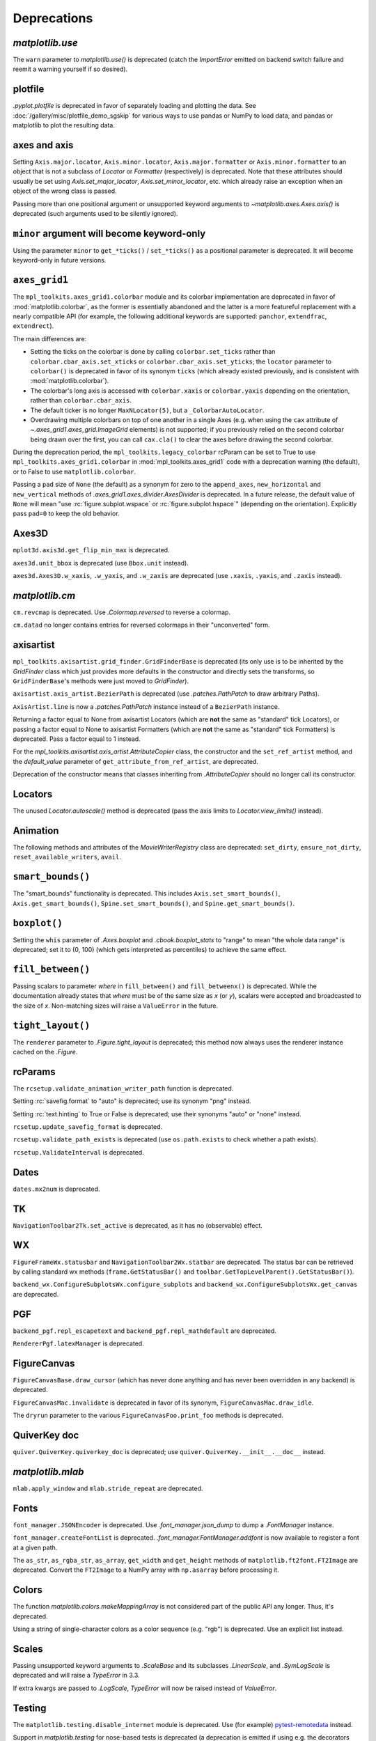 
Deprecations
------------

`matplotlib.use`
~~~~~~~~~~~~~~~~
The ``warn`` parameter to `matplotlib.use()` is deprecated (catch the
`ImportError` emitted on backend switch failure and reemit a warning yourself
if so desired).

plotfile
~~~~~~~~
`.pyplot.plotfile` is deprecated in favor of separately loading and plotting
the data.  See :doc:`/gallery/misc/plotfile_demo_sgskip` for various ways to
use pandas or NumPy to load data, and pandas or matplotlib to plot the
resulting data.

axes and axis
~~~~~~~~~~~~~
Setting ``Axis.major.locator``, ``Axis.minor.locator``, ``Axis.major.formatter``
or ``Axis.minor.formatter`` to an object that is not a subclass of `Locator` or
`Formatter` (respectively) is deprecated.  Note that these attributes should
usually be set using `Axis.set_major_locator`, `Axis.set_minor_locator`, etc.
which already raise an exception when an object of the wrong class is passed.

Passing more than one positional argument or unsupported keyword arguments to
`~matplotlib.axes.Axes.axis()` is deprecated (such arguments used to be
silently ignored).

``minor`` argument will become keyword-only
~~~~~~~~~~~~~~~~~~~~~~~~~~~~~~~~~~~~~~~~~~~
Using the parameter ``minor`` to ``get_*ticks()`` / ``set_*ticks()`` as a
positional parameter is deprecated. It will become keyword-only in future
versions.

``axes_grid1``
~~~~~~~~~~~~~~
The ``mpl_toolkits.axes_grid1.colorbar`` module and its colorbar implementation
are deprecated in favor of :mod:`matplotlib.colorbar`, as the former is
essentially abandoned and the latter is a more featureful replacement with a
nearly compatible API (for example, the following additional keywords are
supported: ``panchor``, ``extendfrac``, ``extendrect``).

The main differences are:

- Setting the ticks on the colorbar is done by calling ``colorbar.set_ticks``
  rather than ``colorbar.cbar_axis.set_xticks`` or
  ``colorbar.cbar_axis.set_yticks``; the ``locator`` parameter to ``colorbar()``
  is deprecated in favor of its synonym ``ticks`` (which already existed
  previously, and is consistent with :mod:`matplotlib.colorbar`).
- The colorbar's long axis is accessed with ``colorbar.xaxis`` or
  ``colorbar.yaxis`` depending on the orientation, rather than
  ``colorbar.cbar_axis``.
- The default ticker is no longer ``MaxNLocator(5)``, but a
  ``_ColorbarAutoLocator``.
- Overdrawing multiple colorbars on top of one another in a single Axes (e.g.
  when using the ``cax`` attribute of `~.axes_grid1.axes_grid.ImageGrid`
  elements) is not supported; if you previously relied on the second colorbar
  being drawn over the first, you can call ``cax.cla()`` to clear the axes
  before drawing the second colorbar.

During the deprecation period, the ``mpl_toolkits.legacy_colorbar``
rcParam can be set to True to use ``mpl_toolkits.axes_grid1.colorbar`` in
:mod:`mpl_toolkits.axes_grid1` code with a deprecation warning (the default),
or to False to use ``matplotlib.colorbar``.

Passing a ``pad`` size of ``None`` (the default) as a synonym for zero to
the ``append_axes``, ``new_horizontal`` and ``new_vertical`` methods of
`.axes_grid1.axes_divider.AxesDivider` is deprecated.  In a future release, the
default value of ``None`` will mean "use :rc:`figure.subplot.wspace` or
:rc:`figure.subplot.hspace`" (depending on the orientation).  Explicitly pass
``pad=0`` to keep the old behavior.

Axes3D
~~~~~~
``mplot3d.axis3d.get_flip_min_max`` is deprecated.

``axes3d.unit_bbox`` is deprecated (use ``Bbox.unit`` instead).

``axes3d.Axes3D.w_xaxis``, ``.w_yaxis``, and ``.w_zaxis`` are deprecated (use
``.xaxis``, ``.yaxis``, and ``.zaxis`` instead).

`matplotlib.cm`
~~~~~~~~~~~~~~~
``cm.revcmap`` is deprecated.  Use `.Colormap.reversed` to reverse a colormap.

``cm.datad`` no longer contains entries for reversed colormaps in their
"unconverted" form.

axisartist
~~~~~~~~~~
``mpl_toolkits.axisartist.grid_finder.GridFinderBase`` is deprecated (its
only use is to be inherited by the `GridFinder` class which just provides
more defaults in the constructor and directly sets the transforms, so
``GridFinderBase``'s methods were just moved to `GridFinder`).

``axisartist.axis_artist.BezierPath`` is deprecated (use `.patches.PathPatch`
to draw arbitrary Paths).

``AxisArtist.line`` is now a `.patches.PathPatch` instance instead of a
``BezierPath`` instance.

Returning a factor equal to None from axisartist Locators (which are **not**
the same as "standard" tick Locators), or passing a factor equal to None
to axisartist Formatters (which are **not** the same as "standard" tick
Formatters) is deprecated.  Pass a factor equal to 1 instead.

For the `mpl_toolkits.axisartist.axis_artist.AttributeCopier` class, the
constructor and the ``set_ref_artist`` method, and the *default_value*
parameter of ``get_attribute_from_ref_artist``, are deprecated.

Deprecation of the constructor means that classes inheriting from
`.AttributeCopier` should no longer call its constructor.

Locators
~~~~~~~~
The unused `Locator.autoscale()` method is deprecated (pass the axis limits to
`Locator.view_limits()` instead).

Animation
~~~~~~~~~
The following methods and attributes of the `MovieWriterRegistry` class are
deprecated: ``set_dirty``, ``ensure_not_dirty``, ``reset_available_writers``,
``avail``.

``smart_bounds()``
~~~~~~~~~~~~~~~~~~
The "smart_bounds" functionality is deprecated.  This includes
``Axis.set_smart_bounds()``, ``Axis.get_smart_bounds()``,
``Spine.set_smart_bounds()``, and ``Spine.get_smart_bounds()``.

``boxplot()``
~~~~~~~~~~~~~
Setting the ``whis`` parameter of `.Axes.boxplot` and `.cbook.boxplot_stats` to
"range" to mean "the whole data range" is deprecated; set it to (0, 100) (which
gets interpreted as percentiles) to achieve the same effect.

``fill_between()``
~~~~~~~~~~~~~~~~~~
Passing scalars to parameter *where* in ``fill_between()`` and
``fill_betweenx()`` is deprecated. While the documentation already states that
*where* must be of the same size as *x* (or *y*), scalars were accepted and
broadcasted to the size of *x*. Non-matching sizes will raise a ``ValueError``
in the future.

``tight_layout()``
~~~~~~~~~~~~~~~~~~
The ``renderer`` parameter to `.Figure.tight_layout` is deprecated; this method
now always uses the renderer instance cached on the `.Figure`.

rcParams
~~~~~~~~
The ``rcsetup.validate_animation_writer_path`` function is deprecated.

Setting :rc:`savefig.format` to "auto" is deprecated; use its synonym "png" instead.

Setting :rc:`text.hinting` to True or False is deprecated; use their synonyms
"auto" or "none" instead.

``rcsetup.update_savefig_format`` is deprecated.

``rcsetup.validate_path_exists`` is deprecated (use ``os.path.exists`` to check
whether a path exists).

``rcsetup.ValidateInterval`` is deprecated.

Dates
~~~~~
``dates.mx2num`` is deprecated.

TK
~~
``NavigationToolbar2Tk.set_active`` is deprecated, as it has no (observable)
effect.

WX
~~
``FigureFrameWx.statusbar`` and ``NavigationToolbar2Wx.statbar`` are deprecated.
The status bar can be retrieved by calling standard wx methods
(``frame.GetStatusBar()`` and ``toolbar.GetTopLevelParent().GetStatusBar()``).

``backend_wx.ConfigureSubplotsWx.configure_subplots`` and
``backend_wx.ConfigureSubplotsWx.get_canvas`` are deprecated.

PGF
~~~
``backend_pgf.repl_escapetext`` and ``backend_pgf.repl_mathdefault`` are
deprecated.

``RendererPgf.latexManager`` is deprecated.

FigureCanvas
~~~~~~~~~~~~
``FigureCanvasBase.draw_cursor`` (which has never done anything and has never
been overridden in any backend) is deprecated.

``FigureCanvasMac.invalidate`` is deprecated in favor of its synonym,
``FigureCanvasMac.draw_idle``.

The ``dryrun`` parameter to the various ``FigureCanvasFoo.print_foo`` methods
is deprecated.


QuiverKey doc
~~~~~~~~~~~~~
``quiver.QuiverKey.quiverkey_doc`` is deprecated; use
``quiver.QuiverKey.__init__.__doc__`` instead.

`matplotlib.mlab`
~~~~~~~~~~~~~~~~~
``mlab.apply_window`` and ``mlab.stride_repeat`` are deprecated.

Fonts
~~~~~
``font_manager.JSONEncoder`` is deprecated.  Use `.font_manager.json_dump` to
dump a `.FontManager` instance.

``font_manager.createFontList`` is deprecated.  `.font_manager.FontManager.addfont`
is now available to register a font at a given path.

The ``as_str``, ``as_rgba_str``, ``as_array``, ``get_width`` and ``get_height``
methods of ``matplotlib.ft2font.FT2Image`` are deprecated.  Convert the ``FT2Image``
to a NumPy array with ``np.asarray`` before processing it.

Colors
~~~~~~
The function `matplotlib.colors.makeMappingArray` is not considered part of
the public API any longer. Thus, it's deprecated.

Using a string of single-character colors as a color sequence (e.g. "rgb") is
deprecated. Use an explicit list instead.

Scales
~~~~~~
Passing unsupported keyword arguments to `.ScaleBase` and its subclasses
`.LinearScale`, and `.SymLogScale` is deprecated and will raise a `TypeError` in 3.3.

If extra kwargs are passed to `.LogScale`, `TypeError` will now be
raised instead of `ValueError`.

Testing
~~~~~~~
The ``matplotlib.testing.disable_internet`` module is deprecated.  Use (for
example) pytest-remotedata_ instead.

.. _pytest-remotedata: https://pypi.org/project/pytest-remotedata/

Support in `matplotlib.testing` for nose-based tests is deprecated (a
deprecation is emitted if using e.g. the decorators from that module while
both 1) matplotlib's conftests have not been called and 2) nose is in
``sys.modules``).

``testing.is_called_from_pytest`` is deprecated.

During the deprecation period, to force the generation of nose base tests,
import nose first.

The ``switch_backend_warn`` parameter to ``matplotlib.test`` has no effect and
is deprecated.

``testing.jpl_units.UnitDbl.UnitDbl.checkUnits`` is deprecated.

``DivergingNorm`` renamed to ``TwoSlopeNorm``
~~~~~~~~~~~~~~~~~~~~~~~~~~~~~~~~~~~~~~~~~~~~~

``DivergingNorm`` was a misleading name; although the norm was
developed with the idea that it would likely be used with diverging
colormaps, the word 'diverging' does not describe or evoke the norm's
mapping function.  Since that function is monotonic, continuous, and
piece-wise linear with two segments, the norm has been renamed to
`.TwoSlopeNorm`

Misc
~~~~
``matplotlib.get_home`` is deprecated (use e.g. ``os.path.expanduser("~")``)
instead.

``matplotlib.compare_versions`` is deprecated (use comparison of
``distutils.version.LooseVersion``\s instead).

``matplotlib.checkdep_ps_distiller`` is deprecated.

``matplotlib.figure.AxesStack`` is considered private API and will be removed
from the public API in future versions.

``BboxBase.is_unit`` is deprecated (check the Bbox extents if needed).

``Affine2DBase.matrix_from_values(...)`` is deprecated.  Use (for example)
``Affine2D.from_values(...).get_matrix()`` instead.

``style.core.is_style_file`` and ``style.core.iter_style_files``
are deprecated.

The ``datapath`` rcParam
~~~~~~~~~~~~~~~~~~~~~~~~
Use `.get_data_path` instead.  (The rcParam is deprecated because it cannot be
meaningfully set by an end user.)  The rcParam had no effect from 3.2.0, but
was deprecated only in 3.2.1.  In 3.2.1+ if ``'datapath'`` is set in a
``matplotlibrc`` file it will be respected, but this behavior will be removed in 3.3.
